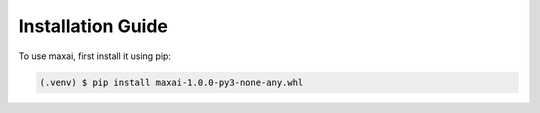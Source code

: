 Installation Guide
=====

.. _installation:


To use maxai, first install it using pip:

.. code-block:: console

   (.venv) $ pip install maxai-1.0.0-py3-none-any.whl


